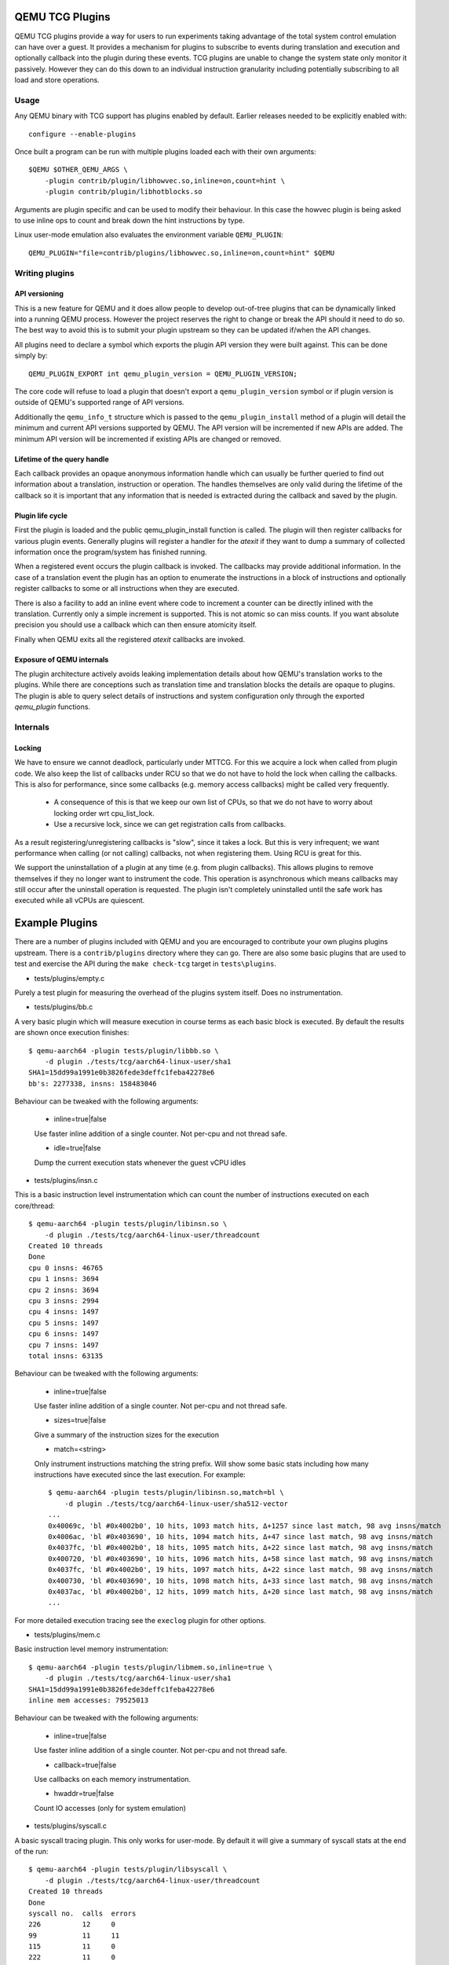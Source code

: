 ..
   Copyright (C) 2017, Emilio G. Cota <cota@braap.org>
   Copyright (c) 2019, Linaro Limited
   Written by Emilio Cota and Alex Bennée

.. _TCG Plugins:

QEMU TCG Plugins
================

QEMU TCG plugins provide a way for users to run experiments taking
advantage of the total system control emulation can have over a guest.
It provides a mechanism for plugins to subscribe to events during
translation and execution and optionally callback into the plugin
during these events. TCG plugins are unable to change the system state
only monitor it passively. However they can do this down to an
individual instruction granularity including potentially subscribing
to all load and store operations.

Usage
-----

Any QEMU binary with TCG support has plugins enabled by default.
Earlier releases needed to be explicitly enabled with::

  configure --enable-plugins

Once built a program can be run with multiple plugins loaded each with
their own arguments::

  $QEMU $OTHER_QEMU_ARGS \
      -plugin contrib/plugin/libhowvec.so,inline=on,count=hint \
      -plugin contrib/plugin/libhotblocks.so

Arguments are plugin specific and can be used to modify their
behaviour. In this case the howvec plugin is being asked to use inline
ops to count and break down the hint instructions by type.

Linux user-mode emulation also evaluates the environment variable
``QEMU_PLUGIN``::

  QEMU_PLUGIN="file=contrib/plugins/libhowvec.so,inline=on,count=hint" $QEMU

Writing plugins
---------------

API versioning
~~~~~~~~~~~~~~

This is a new feature for QEMU and it does allow people to develop
out-of-tree plugins that can be dynamically linked into a running QEMU
process. However the project reserves the right to change or break the
API should it need to do so. The best way to avoid this is to submit
your plugin upstream so they can be updated if/when the API changes.

All plugins need to declare a symbol which exports the plugin API
version they were built against. This can be done simply by::

  QEMU_PLUGIN_EXPORT int qemu_plugin_version = QEMU_PLUGIN_VERSION;

The core code will refuse to load a plugin that doesn't export a
``qemu_plugin_version`` symbol or if plugin version is outside of QEMU's
supported range of API versions.

Additionally the ``qemu_info_t`` structure which is passed to the
``qemu_plugin_install`` method of a plugin will detail the minimum and
current API versions supported by QEMU. The API version will be
incremented if new APIs are added. The minimum API version will be
incremented if existing APIs are changed or removed.

Lifetime of the query handle
~~~~~~~~~~~~~~~~~~~~~~~~~~~~

Each callback provides an opaque anonymous information handle which
can usually be further queried to find out information about a
translation, instruction or operation. The handles themselves are only
valid during the lifetime of the callback so it is important that any
information that is needed is extracted during the callback and saved
by the plugin.

Plugin life cycle
~~~~~~~~~~~~~~~~~

First the plugin is loaded and the public qemu_plugin_install function
is called. The plugin will then register callbacks for various plugin
events. Generally plugins will register a handler for the *atexit*
if they want to dump a summary of collected information once the
program/system has finished running.

When a registered event occurs the plugin callback is invoked. The
callbacks may provide additional information. In the case of a
translation event the plugin has an option to enumerate the
instructions in a block of instructions and optionally register
callbacks to some or all instructions when they are executed.

There is also a facility to add an inline event where code to
increment a counter can be directly inlined with the translation.
Currently only a simple increment is supported. This is not atomic so
can miss counts. If you want absolute precision you should use a
callback which can then ensure atomicity itself.

Finally when QEMU exits all the registered *atexit* callbacks are
invoked.

Exposure of QEMU internals
~~~~~~~~~~~~~~~~~~~~~~~~~~

The plugin architecture actively avoids leaking implementation details
about how QEMU's translation works to the plugins. While there are
conceptions such as translation time and translation blocks the
details are opaque to plugins. The plugin is able to query select
details of instructions and system configuration only through the
exported *qemu_plugin* functions.

Internals
---------

Locking
~~~~~~~

We have to ensure we cannot deadlock, particularly under MTTCG. For
this we acquire a lock when called from plugin code. We also keep the
list of callbacks under RCU so that we do not have to hold the lock
when calling the callbacks. This is also for performance, since some
callbacks (e.g. memory access callbacks) might be called very
frequently.

  * A consequence of this is that we keep our own list of CPUs, so that
    we do not have to worry about locking order wrt cpu_list_lock.
  * Use a recursive lock, since we can get registration calls from
    callbacks.

As a result registering/unregistering callbacks is "slow", since it
takes a lock. But this is very infrequent; we want performance when
calling (or not calling) callbacks, not when registering them. Using
RCU is great for this.

We support the uninstallation of a plugin at any time (e.g. from
plugin callbacks). This allows plugins to remove themselves if they no
longer want to instrument the code. This operation is asynchronous
which means callbacks may still occur after the uninstall operation is
requested. The plugin isn't completely uninstalled until the safe work
has executed while all vCPUs are quiescent.

Example Plugins
===============

There are a number of plugins included with QEMU and you are
encouraged to contribute your own plugins plugins upstream. There is a
``contrib/plugins`` directory where they can go. There are also some
basic plugins that are used to test and exercise the API during the
``make check-tcg`` target in ``tests\plugins``.

- tests/plugins/empty.c

Purely a test plugin for measuring the overhead of the plugins system
itself. Does no instrumentation.

- tests/plugins/bb.c

A very basic plugin which will measure execution in course terms as
each basic block is executed. By default the results are shown once
execution finishes::

  $ qemu-aarch64 -plugin tests/plugin/libbb.so \
      -d plugin ./tests/tcg/aarch64-linux-user/sha1
  SHA1=15dd99a1991e0b3826fede3deffc1feba42278e6
  bb's: 2277338, insns: 158483046

Behaviour can be tweaked with the following arguments:

 * inline=true|false

 Use faster inline addition of a single counter. Not per-cpu and not
 thread safe.

 * idle=true|false

 Dump the current execution stats whenever the guest vCPU idles

- tests/plugins/insn.c

This is a basic instruction level instrumentation which can count the
number of instructions executed on each core/thread::

  $ qemu-aarch64 -plugin tests/plugin/libinsn.so \
      -d plugin ./tests/tcg/aarch64-linux-user/threadcount
  Created 10 threads
  Done
  cpu 0 insns: 46765
  cpu 1 insns: 3694
  cpu 2 insns: 3694
  cpu 3 insns: 2994
  cpu 4 insns: 1497
  cpu 5 insns: 1497
  cpu 6 insns: 1497
  cpu 7 insns: 1497
  total insns: 63135

Behaviour can be tweaked with the following arguments:

 * inline=true|false

 Use faster inline addition of a single counter. Not per-cpu and not
 thread safe.

 * sizes=true|false

 Give a summary of the instruction sizes for the execution

 * match=<string>

 Only instrument instructions matching the string prefix. Will show
 some basic stats including how many instructions have executed since
 the last execution. For example::

   $ qemu-aarch64 -plugin tests/plugin/libinsn.so,match=bl \
       -d plugin ./tests/tcg/aarch64-linux-user/sha512-vector
   ...
   0x40069c, 'bl #0x4002b0', 10 hits, 1093 match hits, Δ+1257 since last match, 98 avg insns/match
   0x4006ac, 'bl #0x403690', 10 hits, 1094 match hits, Δ+47 since last match, 98 avg insns/match 
   0x4037fc, 'bl #0x4002b0', 18 hits, 1095 match hits, Δ+22 since last match, 98 avg insns/match 
   0x400720, 'bl #0x403690', 10 hits, 1096 match hits, Δ+58 since last match, 98 avg insns/match 
   0x4037fc, 'bl #0x4002b0', 19 hits, 1097 match hits, Δ+22 since last match, 98 avg insns/match 
   0x400730, 'bl #0x403690', 10 hits, 1098 match hits, Δ+33 since last match, 98 avg insns/match 
   0x4037ac, 'bl #0x4002b0', 12 hits, 1099 match hits, Δ+20 since last match, 98 avg insns/match 
   ...

For more detailed execution tracing see the ``execlog`` plugin for
other options.

- tests/plugins/mem.c

Basic instruction level memory instrumentation::

  $ qemu-aarch64 -plugin tests/plugin/libmem.so,inline=true \
      -d plugin ./tests/tcg/aarch64-linux-user/sha1
  SHA1=15dd99a1991e0b3826fede3deffc1feba42278e6
  inline mem accesses: 79525013

Behaviour can be tweaked with the following arguments:

 * inline=true|false

 Use faster inline addition of a single counter. Not per-cpu and not
 thread safe.

 * callback=true|false

 Use callbacks on each memory instrumentation.

 * hwaddr=true|false

 Count IO accesses (only for system emulation)

- tests/plugins/syscall.c

A basic syscall tracing plugin. This only works for user-mode. By
default it will give a summary of syscall stats at the end of the
run::

  $ qemu-aarch64 -plugin tests/plugin/libsyscall \
      -d plugin ./tests/tcg/aarch64-linux-user/threadcount
  Created 10 threads
  Done
  syscall no.  calls  errors
  226          12     0
  99           11     11
  115          11     0
  222          11     0
  93           10     0
  220          10     0
  233          10     0
  215          8      0
  214          4      0
  134          2      0
  64           2      0
  96           1      0
  94           1      0
  80           1      0
  261          1      0
  78           1      0
  160          1      0
  135          1      0

- contrib/plugins/hotblocks.c

The hotblocks plugin allows you to examine the where hot paths of
execution are in your program. Once the program has finished you will
get a sorted list of blocks reporting the starting PC, translation
count, number of instructions and execution count. This will work best
with linux-user execution as system emulation tends to generate
re-translations as blocks from different programs get swapped in and
out of system memory.

If your program is single-threaded you can use the ``inline`` option for
slightly faster (but not thread safe) counters.

Example::

  $ qemu-aarch64 \
    -plugin contrib/plugins/libhotblocks.so -d plugin \
    ./tests/tcg/aarch64-linux-user/sha1
  SHA1=15dd99a1991e0b3826fede3deffc1feba42278e6
  collected 903 entries in the hash table
  pc, tcount, icount, ecount
  0x0000000041ed10, 1, 5, 66087
  0x000000004002b0, 1, 4, 66087
  ...

- contrib/plugins/hotpages.c

Similar to hotblocks but this time tracks memory accesses::

  $ qemu-aarch64 \
    -plugin contrib/plugins/libhotpages.so -d plugin \
    ./tests/tcg/aarch64-linux-user/sha1
  SHA1=15dd99a1991e0b3826fede3deffc1feba42278e6
  Addr, RCPUs, Reads, WCPUs, Writes
  0x000055007fe000, 0x0001, 31747952, 0x0001, 8835161
  0x000055007ff000, 0x0001, 29001054, 0x0001, 8780625
  0x00005500800000, 0x0001, 687465, 0x0001, 335857
  0x0000000048b000, 0x0001, 130594, 0x0001, 355
  0x0000000048a000, 0x0001, 1826, 0x0001, 11

The hotpages plugin can be configured using the following arguments:

  * sortby=reads|writes|address

  Log the data sorted by either the number of reads, the number of writes, or
  memory address. (Default: entries are sorted by the sum of reads and writes)

  * io=on

  Track IO addresses. Only relevant to full system emulation. (Default: off)

  * pagesize=N

  The page size used. (Default: N = 4096)

- contrib/plugins/howvec.c

This is an instruction classifier so can be used to count different
types of instructions. It has a number of options to refine which get
counted. You can give a value to the ``count`` argument for a class of
instructions to break it down fully, so for example to see all the system
registers accesses::

  $ qemu-system-aarch64 $(QEMU_ARGS) \
    -append "root=/dev/sda2 systemd.unit=benchmark.service" \
    -smp 4 -plugin ./contrib/plugins/libhowvec.so,count=sreg -d plugin

which will lead to a sorted list after the class breakdown::

  Instruction Classes:
  Class:   UDEF                   not counted
  Class:   SVE                    (68 hits)
  Class:   PCrel addr             (47789483 hits)
  Class:   Add/Sub (imm)          (192817388 hits)
  Class:   Logical (imm)          (93852565 hits)
  Class:   Move Wide (imm)        (76398116 hits)
  Class:   Bitfield               (44706084 hits)
  Class:   Extract                (5499257 hits)
  Class:   Cond Branch (imm)      (147202932 hits)
  Class:   Exception Gen          (193581 hits)
  Class:     NOP                  not counted
  Class:   Hints                  (6652291 hits)
  Class:   Barriers               (8001661 hits)
  Class:   PSTATE                 (1801695 hits)
  Class:   System Insn            (6385349 hits)
  Class:   System Reg             counted individually
  Class:   Branch (reg)           (69497127 hits)
  Class:   Branch (imm)           (84393665 hits)
  Class:   Cmp & Branch           (110929659 hits)
  Class:   Tst & Branch           (44681442 hits)
  Class:   AdvSimd ldstmult       (736 hits)
  Class:   ldst excl              (9098783 hits)
  Class:   Load Reg (lit)         (87189424 hits)
  Class:   ldst noalloc pair      (3264433 hits)
  Class:   ldst pair              (412526434 hits)
  Class:   ldst reg (imm)         (314734576 hits)
  Class: Loads & Stores           (2117774 hits)
  Class: Data Proc Reg            (223519077 hits)
  Class: Scalar FP                (31657954 hits)
  Individual Instructions:
  Instr: mrs x0, sp_el0           (2682661 hits)  (op=0xd5384100/  System Reg)
  Instr: mrs x1, tpidr_el2        (1789339 hits)  (op=0xd53cd041/  System Reg)
  Instr: mrs x2, tpidr_el2        (1513494 hits)  (op=0xd53cd042/  System Reg)
  Instr: mrs x0, tpidr_el2        (1490823 hits)  (op=0xd53cd040/  System Reg)
  Instr: mrs x1, sp_el0           (933793 hits)   (op=0xd5384101/  System Reg)
  Instr: mrs x2, sp_el0           (699516 hits)   (op=0xd5384102/  System Reg)
  Instr: mrs x4, tpidr_el2        (528437 hits)   (op=0xd53cd044/  System Reg)
  Instr: mrs x30, ttbr1_el1       (480776 hits)   (op=0xd538203e/  System Reg)
  Instr: msr ttbr1_el1, x30       (480713 hits)   (op=0xd518203e/  System Reg)
  Instr: msr vbar_el1, x30        (480671 hits)   (op=0xd518c01e/  System Reg)
  ...

To find the argument shorthand for the class you need to examine the
source code of the plugin at the moment, specifically the ``*opt``
argument in the InsnClassExecCount tables.

- contrib/plugins/lockstep.c

This is a debugging tool for developers who want to find out when and
where execution diverges after a subtle change to TCG code generation.
It is not an exact science and results are likely to be mixed once
asynchronous events are introduced. While the use of -icount can
introduce determinism to the execution flow it doesn't always follow
the translation sequence will be exactly the same. Typically this is
caused by a timer firing to service the GUI causing a block to end
early. However in some cases it has proved to be useful in pointing
people at roughly where execution diverges. The only argument you need
for the plugin is a path for the socket the two instances will
communicate over::


  $ qemu-system-sparc -monitor none -parallel none \
    -net none -M SS-20 -m 256 -kernel day11/zImage.elf \
    -plugin ./contrib/plugins/liblockstep.so,sockpath=lockstep-sparc.sock \
    -d plugin,nochain

which will eventually report::

  qemu-system-sparc: warning: nic lance.0 has no peer
  @ 0x000000ffd06678 vs 0x000000ffd001e0 (2/1 since last)
  @ 0x000000ffd07d9c vs 0x000000ffd06678 (3/1 since last)
  Δ insn_count @ 0x000000ffd07d9c (809900609) vs 0x000000ffd06678 (809900612)
    previously @ 0x000000ffd06678/10 (809900609 insns)
    previously @ 0x000000ffd001e0/4 (809900599 insns)
    previously @ 0x000000ffd080ac/2 (809900595 insns)
    previously @ 0x000000ffd08098/5 (809900593 insns)
    previously @ 0x000000ffd080c0/1 (809900588 insns)

- contrib/plugins/hwprofile.c

The hwprofile tool can only be used with system emulation and allows
the user to see what hardware is accessed how often. It has a number of options:

 * track=read or track=write

 By default the plugin tracks both reads and writes. You can use one
 of these options to limit the tracking to just one class of accesses.

 * source

 Will include a detailed break down of what the guest PC that made the
 access was. Not compatible with the pattern option. Example output::

   cirrus-low-memory @ 0xfffffd00000a0000
    pc:fffffc0000005cdc, 1, 256
    pc:fffffc0000005ce8, 1, 256
    pc:fffffc0000005cec, 1, 256

 * pattern

 Instead break down the accesses based on the offset into the HW
 region. This can be useful for seeing the most used registers of a
 device. Example output::

    pci0-conf @ 0xfffffd01fe000000
      off:00000004, 1, 1
      off:00000010, 1, 3
      off:00000014, 1, 3
      off:00000018, 1, 2
      off:0000001c, 1, 2
      off:00000020, 1, 2
      ...

- contrib/plugins/execlog.c

The execlog tool traces executed instructions with memory access. It can be used
for debugging and security analysis purposes.
Please be aware that this will generate a lot of output.

The plugin needs default argument::

  $ qemu-system-arm $(QEMU_ARGS) \
    -plugin ./contrib/plugins/libexeclog.so -d plugin

which will output an execution trace following this structure::

  # vCPU, vAddr, opcode, disassembly[, load/store, memory addr, device]...
  0, 0xa12, 0xf8012400, "movs r4, #0"
  0, 0xa14, 0xf87f42b4, "cmp r4, r6"
  0, 0xa16, 0xd206, "bhs #0xa26"
  0, 0xa18, 0xfff94803, "ldr r0, [pc, #0xc]", load, 0x00010a28, RAM
  0, 0xa1a, 0xf989f000, "bl #0xd30"
  0, 0xd30, 0xfff9b510, "push {r4, lr}", store, 0x20003ee0, RAM, store, 0x20003ee4, RAM
  0, 0xd32, 0xf9893014, "adds r0, #0x14"
  0, 0xd34, 0xf9c8f000, "bl #0x10c8"
  0, 0x10c8, 0xfff96c43, "ldr r3, [r0, #0x44]", load, 0x200000e4, RAM

the output can be filtered to only track certain instructions or
addresses using the ``ifilter`` or ``afilter`` options. You can stack the
arguments if required::

  $ qemu-system-arm $(QEMU_ARGS) \
    -plugin ./contrib/plugins/libexeclog.so,ifilter=st1w,afilter=0x40001808 -d plugin

This plugin can also dump registers when they change value. Specify the name of the
registers with multiple ``reg`` options. You can also use glob style matching if you wish::

  $ qemu-system-arm $(QEMU_ARGS) \
    -plugin ./contrib/plugins/libexeclog.so,reg=\*_el2,reg=sp -d plugin

Be aware that each additional register to check will slow down
execution quite considerably. You can optimise the number of register
checks done by using the rdisas option. This will only instrument
instructions that mention the registers in question in disassembly.
This is not foolproof as some instructions implicitly change
instructions. You can use the ifilter to catch these cases:

  $ qemu-system-arm $(QEMU_ARGS) \
    -plugin ./contrib/plugins/libexeclog.so,ifilter=msr,ifilter=blr,reg=x30,reg=\*_el1,rdisas=on

- contrib/plugins/cache.c

Cache modelling plugin that measures the performance of a given L1 cache
configuration, and optionally a unified L2 per-core cache when a given working
set is run::

  $ qemu-x86_64 -plugin ./contrib/plugins/libcache.so \
      -d plugin -D cache.log ./tests/tcg/x86_64-linux-user/float_convs

will report the following::

    core #, data accesses, data misses, dmiss rate, insn accesses, insn misses, imiss rate
    0       996695         508             0.0510%  2642799        18617           0.7044%

    address, data misses, instruction
    0x424f1e (_int_malloc), 109, movq %rax, 8(%rcx)
    0x41f395 (_IO_default_xsputn), 49, movb %dl, (%rdi, %rax)
    0x42584d (ptmalloc_init.part.0), 33, movaps %xmm0, (%rax)
    0x454d48 (__tunables_init), 20, cmpb $0, (%r8)
    ...

    address, fetch misses, instruction
    0x4160a0 (__vfprintf_internal), 744, movl $1, %ebx
    0x41f0a0 (_IO_setb), 744, endbr64
    0x415882 (__vfprintf_internal), 744, movq %r12, %rdi
    0x4268a0 (__malloc), 696, andq $0xfffffffffffffff0, %rax
    ...

The plugin has a number of arguments, all of them are optional:

  * limit=N

  Print top N icache and dcache thrashing instructions along with their
  address, number of misses, and its disassembly. (default: 32)

  * icachesize=N
  * iblksize=B
  * iassoc=A

  Instruction cache configuration arguments. They specify the cache size, block
  size, and associativity of the instruction cache, respectively.
  (default: N = 16384, B = 64, A = 8)

  * dcachesize=N
  * dblksize=B
  * dassoc=A

  Data cache configuration arguments. They specify the cache size, block size,
  and associativity of the data cache, respectively.
  (default: N = 16384, B = 64, A = 8)

  * evict=POLICY

  Sets the eviction policy to POLICY. Available policies are: :code:`lru`,
  :code:`fifo`, and :code:`rand`. The plugin will use the specified policy for
  both instruction and data caches. (default: POLICY = :code:`lru`)

  * cores=N

  Sets the number of cores for which we maintain separate icache and dcache.
  (default: for linux-user, N = 1, for full system emulation: N = cores
  available to guest)

  * l2=on

  Simulates a unified L2 cache (stores blocks for both instructions and data)
  using the default L2 configuration (cache size = 2MB, associativity = 16-way,
  block size = 64B).

  * l2cachesize=N
  * l2blksize=B
  * l2assoc=A

  L2 cache configuration arguments. They specify the cache size, block size, and
  associativity of the L2 cache, respectively. Setting any of the L2
  configuration arguments implies ``l2=on``.
  (default: N = 2097152 (2MB), B = 64, A = 16)

Plugin API
==========

The following API is generated from the inline documentation in
``include/qemu/qemu-plugin.h``. Please ensure any updates to the API
include the full kernel-doc annotations.

.. kernel-doc:: include/qemu/qemu-plugin.h
